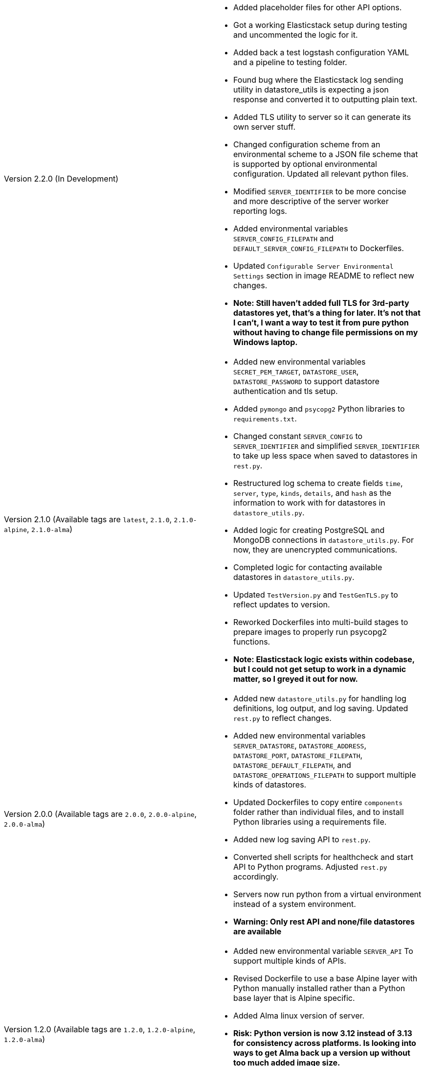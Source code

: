 [cols="1,1"]
|===

a|Version 2.2.0 (In Development)
a|* Added placeholder files for other API options.
* Got a working Elasticstack setup during testing and uncommented the logic for it.
* Added back a test logstash configuration YAML and a pipeline to testing folder.
* Found bug where the Elasticstack log sending utility in datastore_utils is expecting a json response and converted it
to outputting plain text.
* Added TLS utility to server so it can generate its own server stuff.
* Changed configuration scheme from an environmental scheme to a JSON file scheme that is supported by optional environmental configuration. Updated all relevant python files.
* Modified `SERVER_IDENTIFIER` to be more concise and more descriptive of the server worker reporting logs.
* Added environmental variables `SERVER_CONFIG_FILEPATH` and `DEFAULT_SERVER_CONFIG_FILEPATH` to Dockerfiles.
* Updated `Configurable Server Environmental Settings` section in image README to reflect new changes.
* *Note: Still haven't added full TLS for 3rd-party datastores yet, that's a thing for later. It's not that I can't, I want a way to test it from pure python without having to change file permissions on my Windows laptop.*

a|Version 2.1.0 (Available tags are `latest`, `2.1.0`, `2.1.0-alpine`, `2.1.0-alma`)
a|* Added new environmental variables `SECRET_PEM_TARGET`, `DATASTORE_USER`, `DATASTORE_PASSWORD` to support datastore authentication and tls setup.
* Added `pymongo` and `psycopg2` Python libraries to `requirements.txt`.
* Changed constant `SERVER_CONFIG` to `SERVER_IDENTIFIER` and simplified `SERVER_IDENTIFIER` to take up less space when saved to datastores in `rest.py`.
* Restructured log schema to create fields `time`, `server`, `type`, `kinds`, `details`, and `hash` as the information to work with for datastores in `datastore_utils.py`.
* Added logic for creating PostgreSQL and MongoDB connections in `datastore_utils.py`. For now, they are unencrypted communications.
* Completed logic for contacting available datastores in `datastore_utils.py`.
* Updated `TestVersion.py` and `TestGenTLS.py` to reflect updates to version.
* Reworked Dockerfiles into multi-build stages to prepare images to properly run psycopg2 functions.
* *Note: Elasticstack logic exists within codebase, but I could not get setup to work in a dynamic matter, so I greyed it out for now.*

a|Version 2.0.0 (Available tags are `2.0.0`, `2.0.0-alpine`, `2.0.0-alma`)
a|* Added new `datastore_utils.py` for handling log definitions, log output, and log saving. Updated `rest.py` to reflect changes.
* Added new environmental variables `SERVER_DATASTORE`, `DATASTORE_ADDRESS`, `DATASTORE_PORT`, `DATASTORE_FILEPATH`, `DATASTORE_DEFAULT_FILEPATH`, and `DATASTORE_OPERATIONS_FILEPATH` to support multiple kinds of datastores.
* Updated Dockerfiles to copy entire `components` folder rather than individual files, and to install Python libraries using a requirements file.
* Added new log saving API to `rest.py`.
* Converted shell scripts for healthcheck and start API to Python programs. Adjusted `rest.py` accordingly.
* Servers now run python from a virtual environment instead of a system environment.
* *Warning: Only rest API and none/file datastores are available*

a|Version 1.2.0 (Available tags are `1.2.0`, `1.2.0-alpine`, `1.2.0-alma`)
a|* Added new environmental variable `SERVER_API` To support multiple kinds of APIs.
* Revised Dockerfile to use a base Alpine layer with Python manually installed rather than a Python base layer that is Alpine specific.
* Added Alma linux version of server.
* *Risk: Python version is now 3.12 instead of 3.13 for consistency across platforms. Is looking into ways to get Alma back up a version up without too much added image size.*
* Tests are now run using Python instead of Powershell/Bash to automate testing different platforms, apis, and storage combinations in the future.

a|Version 1.1.0 (Available tags are `1.1.0`, `1.1.0-alpine`)
a|* Split `SELF_ADDRESS` into `SELF_LISTENING_ADDRESS` and `SELF_HEALTHCHECK_ADDRESS` for better Pod capabilities.
* Updated test scripts to reflect changes. Changed container testing scripts to first check what container engine is running.

a|Version 1.0.1 (Available tags are `1.0.1`, `1.0.1-alpine`)
a|* Changed `SERVER_STAGE_INDEX` check to allow equality to `SERVER_STAGE_COUNT`
* Added test scripts for both Windows and Linux systems

a|Version 1.0.0 (Available tags are `1.0.0`, `1.0.0-alpine`)
a|* Initial image
* generalized image components
* Added README

|===
